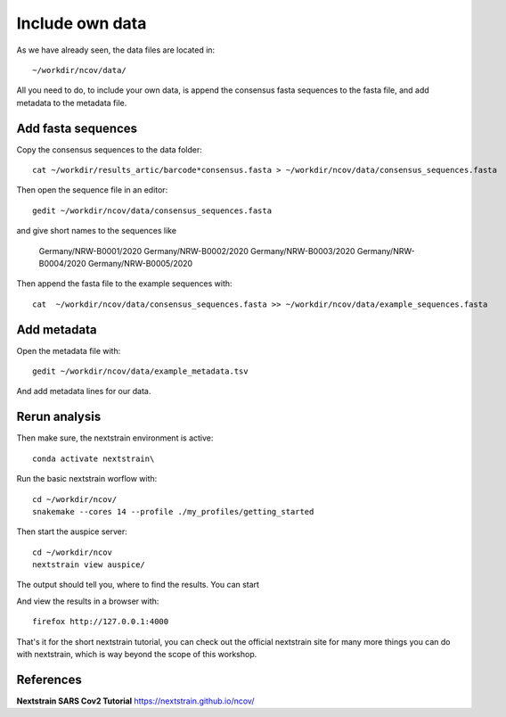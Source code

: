 Include own data
----------------

As we have already seen, the data files are located in::

  ~/workdir/ncov/data/
  
All you need to do, to include your own data, is append the consensus fasta sequences to the fasta file, and add metadata to the metadata file.

Add fasta sequences
^^^^^^^^^^^^^^^^^^^

Copy the consensus sequences to the data folder::

  cat ~/workdir/results_artic/barcode*consensus.fasta > ~/workdir/ncov/data/consensus_sequences.fasta
  
Then open the sequence file in an editor::
  
  gedit ~/workdir/ncov/data/consensus_sequences.fasta
  
and give short names to the sequences like

  Germany/NRW-B0001/2020
  Germany/NRW-B0002/2020
  Germany/NRW-B0003/2020
  Germany/NRW-B0004/2020
  Germany/NRW-B0005/2020

Then append the fasta file to the example sequences with::
  
  cat  ~/workdir/ncov/data/consensus_sequences.fasta >> ~/workdir/ncov/data/example_sequences.fasta
  
  
Add metadata
^^^^^^^^^^^^^^^^^^^
  
Open the metadata file with::

  gedit ~/workdir/ncov/data/example_metadata.tsv
  
And add metadata lines for our data.


Rerun analysis
^^^^^^^^^^^^^^

Then make sure, the nextstrain environment is active::

  conda activate nextstrain\

Run the basic nextstrain worflow with::

  cd ~/workdir/ncov/
  snakemake --cores 14 --profile ./my_profiles/getting_started

Then start the auspice server::

  cd ~/workdir/ncov
  nextstrain view auspice/
  
The output should tell you, where to find the results. You can start   

And view the results in a browser with::

  firefox http://127.0.0.1:4000


That's it for the short nextstrain tutorial, you can check out the official nextstrain site for many more things you can do with nextstrain, which is way beyond the scope of this workshop.


References
^^^^^^^^^^

**Nextstrain SARS Cov2 Tutorial** https://nextstrain.github.io/ncov/ 
